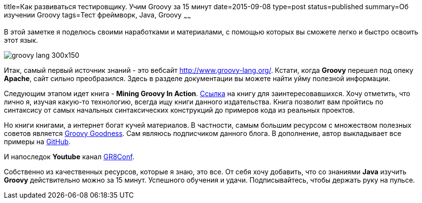 title=Как развиваться тестировщику. Учим Groovy за 15 минут
date=2015-09-08
type=post
status=published
summary=Об изучении Groovy
tags=Тест фреймворк, Java, Groovy
~~~~~~

В этой заметке я поделюсь своими наработками и материалами, с помощью которых вы сможете легко и быстро освоить этот язык.

image::http://cdn.liviutudor.com/wp-content/uploads/2015/05/groovy-lang-300x150.png[]

Итак, самый первый источник знаний - это вебсайт http://www.groovy-lang.org/. Кстати, когда **Groovy** перешел под опеку **Apache**, сайт сильно преобразился. Здесь в разделе документации вы можете найти уйму полезной информации.

Следующим этапом идет книга - **Mining Groovy In Action**. https://www.manning.com/books/groovy-in-action-second-edition[Ссылка] на книгу для заинтересовавшихся. Хочу отметить, что лично я, изучая какую-то технологию, всегда ищу книги данного издательства. Книга позволит вам пройтись по синтаксису от самых начальных синтаксических конструкций до примеров кода из реальных проектов.

Но книги книгами, а интернет богат кучей материалов. В частности, самым большим ресурсом c множеством полезных советов является http://mrhaki.blogspot.com/[Groovy Goodness]. Сам являюсь подписчиком данного блога. В дополнение, автор выкладывает все примеры на https://github.com/SergeyPirogov/Groovy-Goodness[GitHub].

И напоследок **Youtube** канал https://www.youtube.com/channel/UC7wUp2KIa1hoMNn0r7JUVEg[GR8Conf].

Собственно из качественных ресурсов, которые я знаю, это все. От себя хочу добавить, что со знаниями **Java** изучить **Groovy** действительно можно за 15 минут. Успешного обучения и удачи. Подписывайтесь, чтобы держать руку на пульсе.
